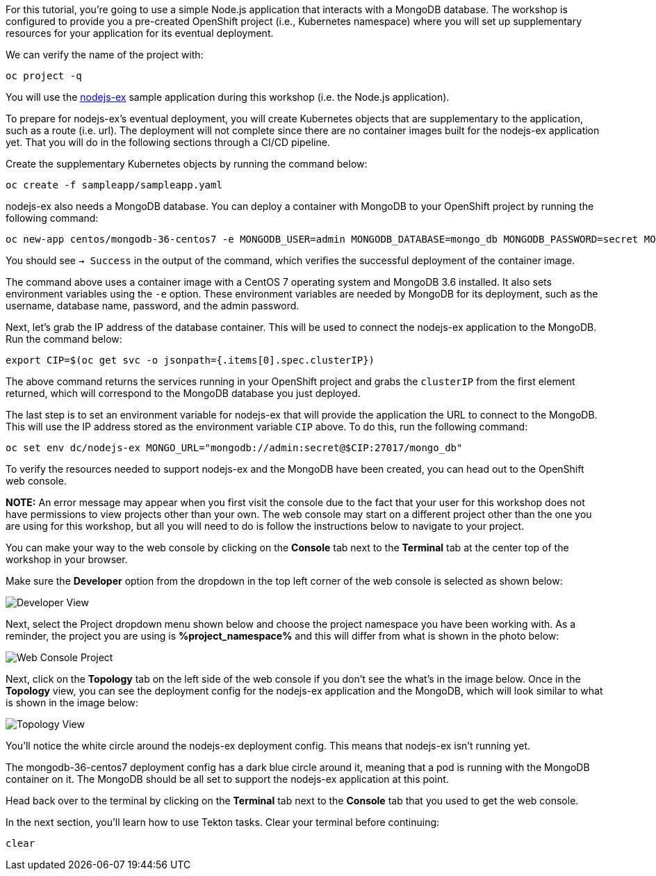 For this tutorial, you're going to use a simple Node.js application that interacts with a
MongoDB database. The workshop is configured to provide you a pre-created OpenShift project
(i.e., Kubernetes namespace) where you will set up supplementary resources for your
application for its eventual deployment.

We can verify the name of the project with:

[source,bash,role=execute-1]
----
oc project -q
----

You will use the link:https://github.com/sclorg/nodejs-ex[nodejs-ex] sample application
during this workshop (i.e. the Node.js application).

To prepare for nodejs-ex's eventual deployment, you will create Kubernetes objects that
are supplementary to the application, such as a route (i.e. url). The deployment will not
complete since there are no container images built for the nodejs-ex application yet.
That you will do in the following sections through a CI/CD pipeline.

Create the supplementary Kubernetes objects by running the command below:

[source,bash,role=execute-1]
----
oc create -f sampleapp/sampleapp.yaml
----

nodejs-ex also needs a MongoDB database. You can deploy a container with MongoDB
to your OpenShift project by running the following command:

[source,bash,role=execute-1]
----
oc new-app centos/mongodb-36-centos7 -e MONGODB_USER=admin MONGODB_DATABASE=mongo_db MONGODB_PASSWORD=secret MONGODB_ADMIN_PASSWORD=super-secret
----

You should see `-> Success` in the output of the command, which verifies the successful
deployment of the container image.

The command above uses a container image with a CentOS 7 operating system and MongoDB 3.6
installed. It also sets environment variables using the `-e` option. These environment
variables are needed by MongoDB for its deployment, such as the username, database name,
password, and the admin password.

Next, let's grab the IP address of the database container. This will be used to connect
the nodejs-ex application to the MongoDB. Run the command below:

[source,bash,role=execute-1]
----
export CIP=$(oc get svc -o jsonpath={.items[0].spec.clusterIP})
----

The above command returns the services running in your OpenShift project and grabs
the `clusterIP` from the first element returned, which will correspond to the MongoDB
database you just deployed.

The last step is to set an environment variable for nodejs-ex that will provide the
application the URL to connect to the MongoDB. This will use the IP address stored
as the environment variable `CIP` above. To do this, run the following command:

[source,bash,role=execute-1]
----
oc set env dc/nodejs-ex MONGO_URL="mongodb://admin:secret@$CIP:27017/mongo_db"
----

To verify the resources needed to support nodejs-ex and the MongoDB have been created,
you can head out to the OpenShift web console.

**NOTE:** An error message may appear when you first visit the console due to the fact that your
user for this workshop does not have permissions to view projects other than your own. The web console
may start on a different project other than the one you are using for this workshop, but all you will need
to do is follow the instructions below to navigate to your project.

You can make your way to the web console by clicking on the **Console** tab next to the
**Terminal** tab at the center top of the workshop in your browser.

Make sure the **Developer** option from the dropdown in the top left corner of the web console
is selected as shown below:

image:../images/developer-view.png[Developer View]

Next, select the Project dropdown menu shown below and choose the project namespace you have
been working with. As a reminder, the project you are using is **%project_namespace%** and this
will differ from what is shown in the photo below:

image:../images/web-console-project.png[Web Console Project]

Next, click on the **Topology** tab on the left side of the web console if you don't
see the what's in the image below. Once in the **Topology** view, you can see the deployment
config for the nodejs-ex application and the MongoDB, which will look similar to what
is shown in the image below:

image:../images/topology-view.png[Topology View]

You'll notice the white circle around the nodejs-ex deployment config. This means
that nodejs-ex isn't running yet.

The mongodb-36-centos7 deployment config has a dark blue circle around it, meaning that
a pod is running with the MongoDB container on it. The MongoDB should be all set
to support the nodejs-ex application at this point.

Head back over to the terminal by clicking on the **Terminal** tab next to the **Console**
tab that you used to get the web console.

In the next section, you'll learn how to use Tekton tasks. Clear your terminal before continuing:

[source,bash,role=execute-1]
----
clear
----
